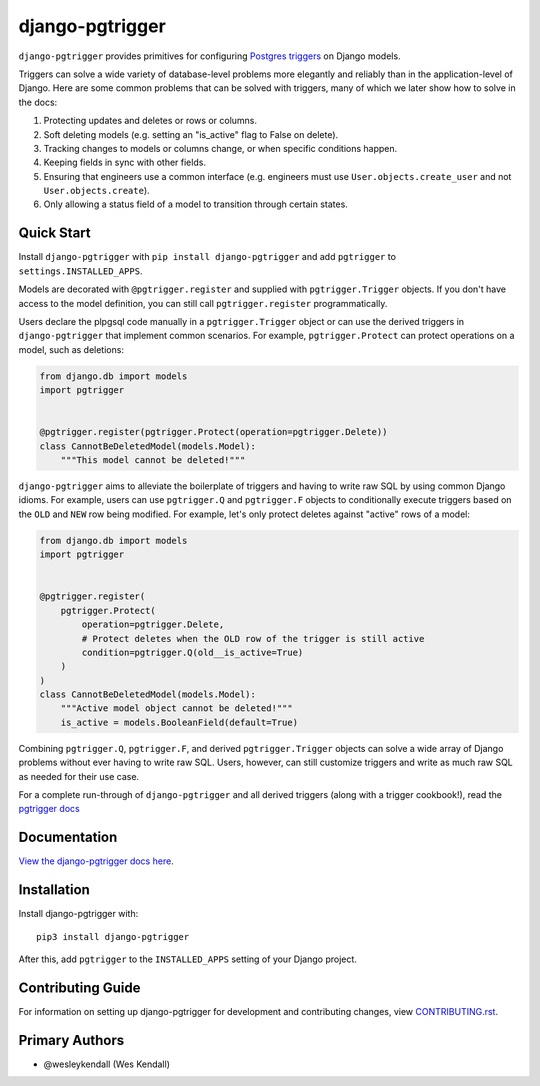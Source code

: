 django-pgtrigger
################

``django-pgtrigger`` provides primitives for configuring
`Postgres triggers <https://www.postgresql.org/docs/current/sql-createtrigger.html>`__
on Django models.

Triggers can solve a
wide variety of database-level problems more elegantly and reliably
than in the application-level of Django. Here are some common
problems that can be solved with triggers, many of which we later show how to
solve in the docs:

1. Protecting updates and deletes or rows or columns.
2. Soft deleting models (e.g. setting an "is_active" flag to False on delete).
3. Tracking changes to models or columns change, or when specific conditions
   happen.
4. Keeping fields in sync with other fields.
5. Ensuring that engineers use a common interface
   (e.g. engineers must use ``User.objects.create_user`` and not
   ``User.objects.create``).
6. Only allowing a status field of a model to transition through certain
   states.

Quick Start
===========

Install ``django-pgtrigger`` with ``pip install django-pgtrigger`` and
add ``pgtrigger`` to ``settings.INSTALLED_APPS``.

Models are decorated with ``@pgtrigger.register`` and supplied with
``pgtrigger.Trigger`` objects. If you don't have access to the model definition,
you can still call ``pgtrigger.register`` programmatically.

Users declare the plpgsql code manually
in a ``pgtrigger.Trigger`` object or can use the derived triggers in
``django-pgtrigger`` that implement common scenarios. For example,
``pgtrigger.Protect`` can protect operations on a model, such as deletions:

.. code-block:: python

    from django.db import models
    import pgtrigger


    @pgtrigger.register(pgtrigger.Protect(operation=pgtrigger.Delete))
    class CannotBeDeletedModel(models.Model):
        """This model cannot be deleted!"""

``django-pgtrigger`` aims to alleviate the boilerplate of triggers and
having to write raw SQL by using common Django idioms. For example, users
can use ``pgtrigger.Q`` and ``pgtrigger.F`` objects to
conditionally execute triggers based on the ``OLD`` and ``NEW`` row
being modified. For example, let's only protect deletes
against "active" rows of a model:

.. code-block:: python

    from django.db import models
    import pgtrigger


    @pgtrigger.register(
        pgtrigger.Protect(
            operation=pgtrigger.Delete,
            # Protect deletes when the OLD row of the trigger is still active
            condition=pgtrigger.Q(old__is_active=True)
        )
    )
    class CannotBeDeletedModel(models.Model):
        """Active model object cannot be deleted!"""
        is_active = models.BooleanField(default=True)


Combining ``pgtrigger.Q``, ``pgtrigger.F``, and derived ``pgtrigger.Trigger``
objects can solve a wide array of Django problems without ever having to
write raw SQL. Users, however, can still customize
triggers and write as much raw SQL as needed for their use case.

For a complete run-through of ``django-pgtrigger`` and all derived
triggers (along with a trigger cookbook!), read the
`pgtrigger docs <https://django-pgtrigger.readthedocs.io/>`__


Documentation
=============

`View the django-pgtrigger docs here
<https://django-pgtrigger.readthedocs.io/>`_.

Installation
============

Install django-pgtrigger with::

    pip3 install django-pgtrigger

After this, add ``pgtrigger`` to the ``INSTALLED_APPS``
setting of your Django project.

Contributing Guide
==================

For information on setting up django-pgtrigger for development and
contributing changes, view `CONTRIBUTING.rst <CONTRIBUTING.rst>`_.

Primary Authors
===============

- @wesleykendall (Wes Kendall)
